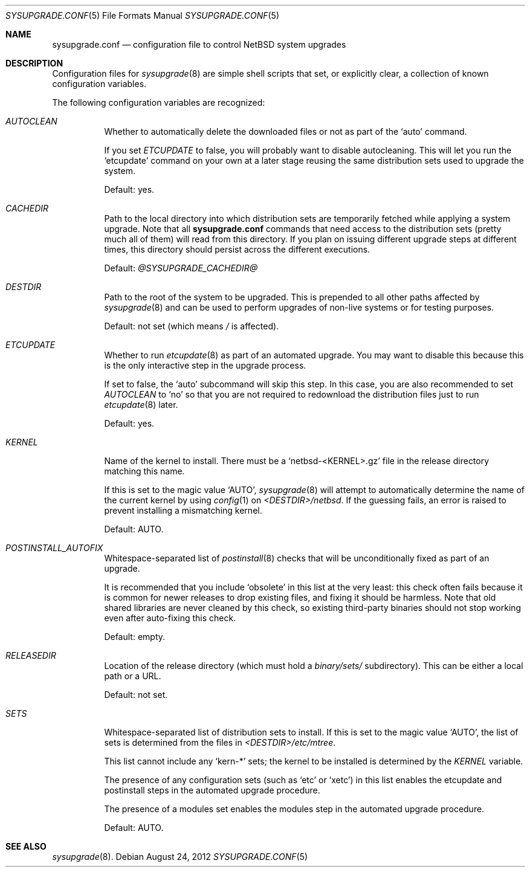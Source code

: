 .\" Copyright 2012 Google Inc.
.\" All rights reserved.
.\"
.\" Redistribution and use in source and binary forms, with or without
.\" modification, are permitted provided that the following conditions are
.\" met:
.\"
.\" * Redistributions of source code must retain the above copyright
.\"   notice, this list of conditions and the following disclaimer.
.\" * Redistributions in binary form must reproduce the above copyright
.\"   notice, this list of conditions and the following disclaimer in the
.\"   documentation and/or other materials provided with the distribution.
.\" * Neither the name of Google Inc. nor the names of its contributors
.\"   may be used to endorse or promote products derived from this software
.\"   without specific prior written permission.
.\"
.\" THIS SOFTWARE IS PROVIDED BY THE COPYRIGHT HOLDERS AND CONTRIBUTORS
.\" "AS IS" AND ANY EXPRESS OR IMPLIED WARRANTIES, INCLUDING, BUT NOT
.\" LIMITED TO, THE IMPLIED WARRANTIES OF MERCHANTABILITY AND FITNESS FOR
.\" A PARTICULAR PURPOSE ARE DISCLAIMED. IN NO EVENT SHALL THE COPYRIGHT
.\" OWNER OR CONTRIBUTORS BE LIABLE FOR ANY DIRECT, INDIRECT, INCIDENTAL,
.\" SPECIAL, EXEMPLARY, OR CONSEQUENTIAL DAMAGES (INCLUDING, BUT NOT
.\" LIMITED TO, PROCUREMENT OF SUBSTITUTE GOODS OR SERVICES; LOSS OF USE,
.\" DATA, OR PROFITS; OR BUSINESS INTERRUPTION) HOWEVER CAUSED AND ON ANY
.\" THEORY OF LIABILITY, WHETHER IN CONTRACT, STRICT LIABILITY, OR TORT
.\" (INCLUDING NEGLIGENCE OR OTHERWISE) ARISING IN ANY WAY OUT OF THE USE
.\" OF THIS SOFTWARE, EVEN IF ADVISED OF THE POSSIBILITY OF SUCH DAMAGE.
.Dd August 24, 2012
.Dt SYSUPGRADE.CONF 5
.Os
.Sh NAME
.Nm sysupgrade.conf
.Nd configuration file to control NetBSD system upgrades
.Sh DESCRIPTION
Configuration files for
.Xr sysupgrade 8
are simple shell scripts that set, or explicitly clear, a collection of known
configuration variables.
.Pp
The following configuration variables are recognized:
.Bl -tag
.It Va AUTOCLEAN
Whether to automatically delete the downloaded files or not as part of the
.Sq auto
command.
.Pp
If you set
.Va ETCUPDATE
to false, you will probably want to disable autocleaning.
This will let you run the
.Sq etcupdate
command on your own at a later stage reusing the same distribution sets used to
upgrade the system.
.Pp
Default: yes.
.It Va CACHEDIR
Path to the local directory into which distribution sets are temporarily fetched
while applying a system upgrade.
Note that all
.Nm
commands that need access to the distribution sets (pretty much all of them)
will read from this directory.
If you plan on issuing different upgrade steps at different times, this
directory should persist across the different executions.
.Pp
Default:
.Pa @SYSUPGRADE_CACHEDIR@
.It Va DESTDIR
Path to the root of the system to be upgraded.
This is prepended to all other paths affected by
.Xr sysupgrade 8
and can be used to perform upgrades of non-live systems or for testing
purposes.
.Pp
Default: not set (which means
.Pa /
is affected).
.It Va ETCUPDATE
Whether to run
.Xr etcupdate 8
as part of an automated upgrade.
You may want to disable this because this is the only interactive step in the
upgrade process.
.Pp
If set to false, the
.Sq auto
subcommand will skip this step.
In this case, you are also recommended to set
.Va AUTOCLEAN
to
.Sq no
so that you are not required to redownload the distribution files just to run
.Xr etcupdate 8
later.
.Pp
Default: yes.
.It Va KERNEL
Name of the kernel to install.
There must be a
.Sq netbsd-<KERNEL>.gz
file in the release directory matching this name.
.Pp
If this is set to the magic value
.Sq AUTO ,
.Xr sysupgrade 8
will attempt to automatically determine the name of the current kernel by using
.Xr config 1
on
.Pa <DESTDIR>/netbsd .
If the guessing fails, an error is raised to prevent installing a mismatching
kernel.
.Pp
Default: AUTO.
.It Va POSTINSTALL_AUTOFIX
Whitespace-separated list of
.Xr postinstall 8
checks that will be unconditionally fixed as part of an upgrade.
.Pp
It is recommended that you include
.Sq obsolete
in this list at the very least: this check often fails because it is common for
newer releases to drop existing files, and fixing it should be harmless.
Note that old shared libraries are never cleaned by this check, so existing
third-party binaries should not stop working even after auto-fixing this check.
.Pp
Default: empty.
.It Va RELEASEDIR
Location of the release directory (which must hold a
.Pa binary/sets/
subdirectory).
This can be either a local path or a URL.
.Pp
Default: not set.
.It Va SETS
Whitespace-separated list of distribution sets to install.
If this is set to the magic value
.Sq AUTO ,
the list of sets is determined from the files in
.Pa <DESTDIR>/etc/mtree .
.Pp
This list cannot include any
.Sq kern-*
sets; the kernel to be installed is determined by the
.Va KERNEL
variable.
.Pp
The presence of any configuration sets (such as
.Sq etc
or
.Sq xetc )
in this list enables the etcupdate and postinstall steps in the automated
upgrade procedure.
.Pp
The presence of a modules set enables the modules step in the automated upgrade
procedure.
.Pp
Default: AUTO.
.El
.Sh SEE ALSO
.Xr sysupgrade 8 .
